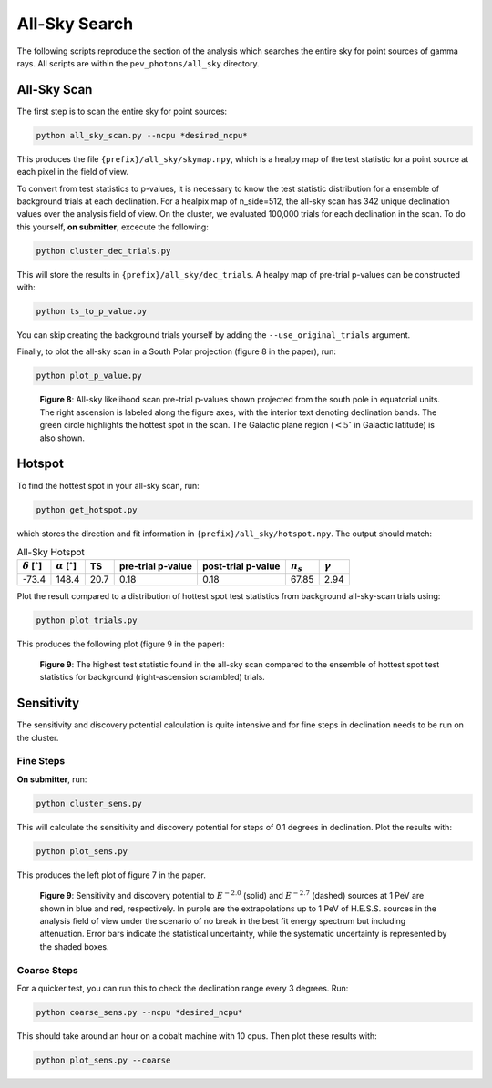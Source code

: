 .. _all_sky_search:

**************
All-Sky Search
**************

The following scripts reproduce the section of the analysis which searches the entire sky for point sources of gamma rays.  All scripts are within the ``pev_photons/all_sky`` directory.

------------
All-Sky Scan
------------

The first step is to scan the entire sky for point sources:

.. code-block:: bash

    python all_sky_scan.py --ncpu *desired_ncpu*

This produces the file ``{prefix}/all_sky/skymap.npy``, which is a healpy map of the test statistic for a point source at each pixel in the field of view.

To convert from test statistics to p-values, it is necessary to know the test statistic distribution for a ensemble of background trials at each declination.  For a healpix map of n_side=512, the all-sky scan has 342 unique declination values over the analysis field of view.  On the cluster, we evaluated 100,000 trials for each declination in the scan.  To do this yourself, **on submitter**, excecute the following:

.. code-block:: bash

   python cluster_dec_trials.py

This will store the results in ``{prefix}/all_sky/dec_trials``.  A healpy map of pre-trial p-values can be constructed with:

.. code-block:: bash

   python ts_to_p_value.py

You can skip creating the background trials yourself by adding the ``--use_original_trials`` argument.

Finally, to plot the all-sky scan in a South Polar projection (figure 8 in the paper), run:

.. code-block:: bash

   python plot_p_value.py


.. figure:: _static/all_sky_scan.png
   :scale: 50 %
   :alt: all sky scan

   **Figure 8**:  All-sky likelihood scan pre-trial p-values shown projected from the south pole in equatorial units.  The right ascension is labeled along the figure axes, with the interior text denoting declination bands.  The green circle highlights the hottest spot in the scan.  The Galactic plane region (:math:`<5^{\circ}` in Galactic latitude) is also shown.

-------
Hotspot
-------

To find the hottest spot in your all-sky scan, run:

.. code-block:: bash

   python get_hotspot.py

which stores the direction and fit information in ``{prefix}/all_sky/hotspot.npy``. The output should match:

.. list-table:: All-Sky Hotspot
   :widths: auto
   :header-rows: 1

   * - :math:`\delta` [:math:`^{\circ}`]
     - :math:`\alpha` [:math:`^{\circ}`]
     - TS
     - pre-trial p-value 
     - post-trial p-value 
     - :math:`n_s` 
     - :math:`\gamma`
   * - -73.4
     - 148.4
     - 20.7
     - 0.18
     - 0.18
     - 67.85
     - 2.94

Plot the result compared to a distribution of hottest spot test statistics from background all-sky-scan trials using:

.. code-block:: bash

   python plot_trials.py

This produces the following plot (figure 9 in the paper):

.. figure:: _static/all_sky_trials.png
   :scale: 50 %
   :alt: all sky trials 

   **Figure 9**:  The highest test statistic found in the all-sky scan compared to the ensemble of hottest spot test statistics for background (right-ascension scrambled) trials.

-----------
Sensitivity
-----------

The sensitivity and discovery potential calculation is quite intensive and for fine steps in declination needs to be run on the cluster.

^^^^^^^^^^
Fine Steps
^^^^^^^^^^

**On submitter**, run:

.. code-block:: bash

   python cluster_sens.py

This will calculate the sensitivity and discovery potential for steps of 0.1 degrees in declination.  Plot the results with:

.. code-block:: bash

   python plot_sens.py

This produces the left plot of figure 7 in the paper.

.. figure:: _static/sensitivity.png
   :scale: 50 %
   :alt: point source sensitivity

   **Figure 9**:  Sensitivity and discovery potential to :math:`E^{-2.0}` (solid) and :math:`E^{-2.7}` (dashed) sources at 1 PeV are shown in blue and red, respectively.  In purple are the extrapolations up to 1 PeV of H.E.S.S. sources in the analysis field of view under the scenario of no break in the best fit energy spectrum but including attenuation.  Error bars indicate the statistical uncertainty, while the systematic uncertainty is represented by the shaded boxes.

^^^^^^^^^^^^
Coarse Steps
^^^^^^^^^^^^

For a quicker test, you can run this to check the declination range every 3 degrees.  Run:

.. code-block:: bash

   python coarse_sens.py --ncpu *desired_ncpu*

This should take around an hour on a cobalt machine with 10 cpus.  Then plot these results with:

.. code-block:: bash

   python plot_sens.py --coarse


